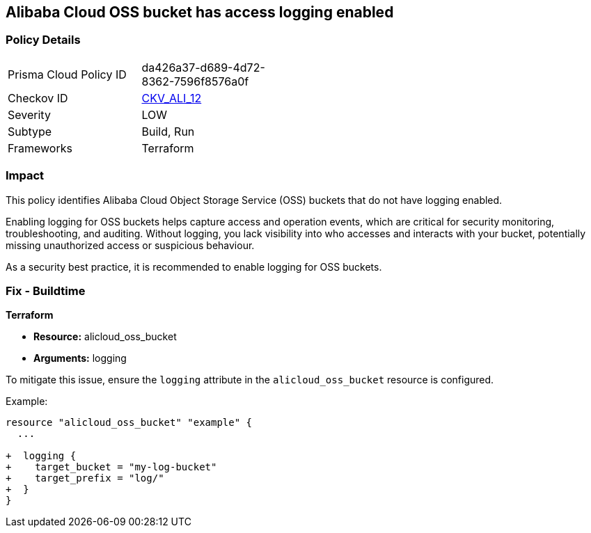 == Alibaba Cloud OSS bucket has access logging enabled


=== Policy Details 

[width=45%]
[cols="1,1"]
|=== 
|Prisma Cloud Policy ID 
| da426a37-d689-4d72-8362-7596f8576a0f

|Checkov ID 
| https://github.com/bridgecrewio/checkov/tree/master/checkov/terraform/checks/resource/alicloud/OSSBucketAccessLogs.py[CKV_ALI_12]

|Severity
|LOW

|Subtype
|Build, Run

|Frameworks
|Terraform

|=== 



=== Impact
This policy identifies Alibaba Cloud Object Storage Service (OSS) buckets that do not have logging enabled.

Enabling logging for OSS buckets helps capture access and operation events, which are critical for security monitoring, troubleshooting, and auditing. Without logging, you lack visibility into who accesses and interacts with your bucket, potentially missing unauthorized access or suspicious behaviour.

As a security best practice, it is recommended to enable logging for OSS buckets.

=== Fix - Buildtime


*Terraform*

* *Resource:* alicloud_oss_bucket
* *Arguments:* logging

To mitigate this issue, ensure the `logging` attribute in the `alicloud_oss_bucket` resource is configured.

Example:

[source,go]
----
resource "alicloud_oss_bucket" "example" {
  ...

+  logging {
+    target_bucket = "my-log-bucket"
+    target_prefix = "log/"
+  }
}
----
